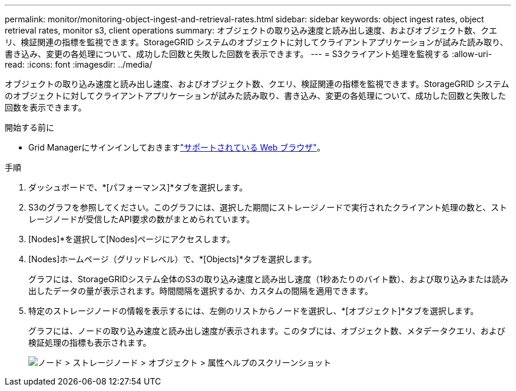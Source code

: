 ---
permalink: monitor/monitoring-object-ingest-and-retrieval-rates.html 
sidebar: sidebar 
keywords: object ingest rates, object retrieval rates, monitor s3, client operations 
summary: オブジェクトの取り込み速度と読み出し速度、およびオブジェクト数、クエリ、検証関連の指標を監視できます。StorageGRID システムのオブジェクトに対してクライアントアプリケーションが試みた読み取り、書き込み、変更の各処理について、成功した回数と失敗した回数を表示できます。 
---
= S3クライアント処理を監視する
:allow-uri-read: 
:icons: font
:imagesdir: ../media/


[role="lead"]
オブジェクトの取り込み速度と読み出し速度、およびオブジェクト数、クエリ、検証関連の指標を監視できます。StorageGRID システムのオブジェクトに対してクライアントアプリケーションが試みた読み取り、書き込み、変更の各処理について、成功した回数と失敗した回数を表示できます。

.開始する前に
* Grid Managerにサインインしておきますlink:../admin/web-browser-requirements.html["サポートされている Web ブラウザ"]。


.手順
. ダッシュボードで、*[パフォーマンス]*タブを選択します。
. S3のグラフを参照してください。このグラフには、選択した期間にストレージノードで実行されたクライアント処理の数と、ストレージノードが受信したAPI要求の数がまとめられています。
. [Nodes]*を選択して[Nodes]ページにアクセスします。
. [Nodes]ホームページ（グリッドレベル）で、*[Objects]*タブを選択します。
+
グラフには、StorageGRIDシステム全体のS3の取り込み速度と読み出し速度（1秒あたりのバイト数）、および取り込みまたは読み出したデータの量が表示されます。時間間隔を選択するか、カスタムの間隔を適用できます。

. 特定のストレージノードの情報を表示するには、左側のリストからノードを選択し、*[オブジェクト]*タブを選択します。
+
グラフには、ノードの取り込み速度と読み出し速度が表示されます。このタブには、オブジェクト数、メタデータクエリ、および検証処理の指標も表示されます。

+
image::../media/nodes_storage_node_objects_help.png[ノード > ストレージノード > オブジェクト > 属性ヘルプのスクリーンショット]


